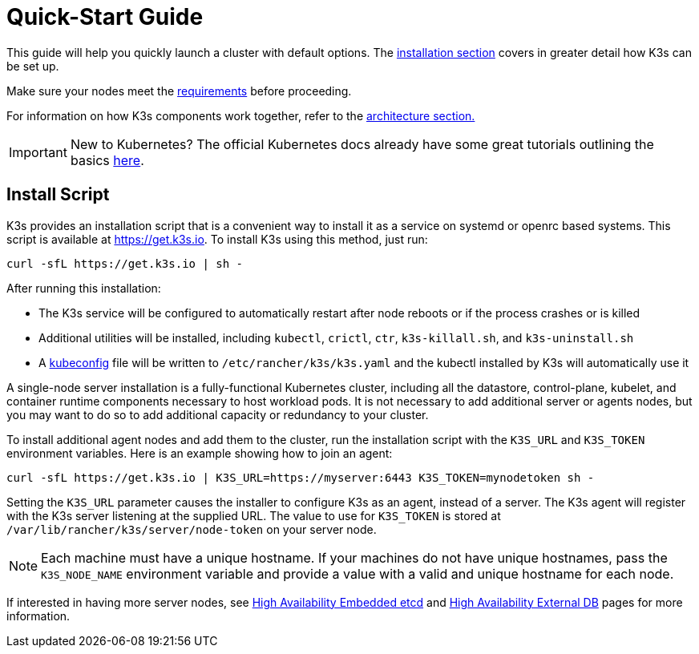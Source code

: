 = Quick-Start Guide

This guide will help you quickly launch a cluster with default options. The xref:installation/installation.adoc[installation section] covers in greater detail how K3s can be set up.

Make sure your nodes meet the xref:installation/requirements.adoc[requirements] before proceeding.

For information on how K3s components work together, refer to the xref:architecture.adoc[architecture section.]

[IMPORTANT]
====
New to Kubernetes? The official Kubernetes docs already have some great tutorials outlining the basics https://kubernetes.io/docs/tutorials/kubernetes-basics/[here].
====


== Install Script

K3s provides an installation script that is a convenient way to install it as a service on systemd or openrc based systems. This script is available at https://get.k3s.io. To install K3s using this method, just run:

[,bash]
----
curl -sfL https://get.k3s.io | sh -
----

After running this installation:

* The K3s service will be configured to automatically restart after node reboots or if the process crashes or is killed
* Additional utilities will be installed, including `kubectl`, `crictl`, `ctr`, `k3s-killall.sh`, and `k3s-uninstall.sh`
* A https://kubernetes.io/docs/concepts/configuration/organize-cluster-access-kubeconfig/[kubeconfig] file will be written to `/etc/rancher/k3s/k3s.yaml` and the kubectl installed by K3s will automatically use it

A single-node server installation is a fully-functional Kubernetes cluster, including all the datastore, control-plane, kubelet, and container runtime components necessary to host workload pods. It is not necessary to add additional server or agents nodes, but you may want to do so to add additional capacity or redundancy to your cluster.

To install additional agent nodes and add them to the cluster, run the installation script with the `K3S_URL` and `K3S_TOKEN` environment variables. Here is an example showing how to join an agent:

[,bash]
----
curl -sfL https://get.k3s.io | K3S_URL=https://myserver:6443 K3S_TOKEN=mynodetoken sh -
----

Setting the `K3S_URL` parameter causes the installer to configure K3s as an agent, instead of a server. The K3s agent will register with the K3s server listening at the supplied URL. The value to use for `K3S_TOKEN` is stored at `/var/lib/rancher/k3s/server/node-token` on your server node.

[NOTE]
====
Each machine must have a unique hostname. If your machines do not have unique hostnames, pass the `K3S_NODE_NAME` environment variable and provide a value with a valid and unique hostname for each node.
====


If interested in having more server nodes, see xref:datastore/ha-embedded.adoc[High Availability Embedded etcd] and xref:datastore/ha.adoc[High Availability External DB] pages for more information.
